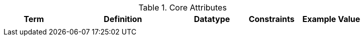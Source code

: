 
.[[_core_attributes_table]]Core Attributes
[cols="1,2,1,1,1" options="header"]
|===
|Term
|Definition
|Datatype
|Constraints
|Example Value

|
|
|
|
|

|===
